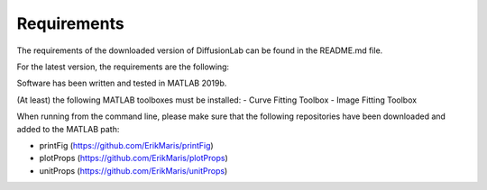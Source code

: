Requirements
=================

The requirements of the downloaded version of DiffusionLab can be found in the README.md file.

For the latest version, the requirements are the following:

Software has been written and tested in MATLAB 2019b.

(At least) the following MATLAB toolboxes must be installed:
- Curve Fitting Toolbox
- Image Fitting Toolbox

When running from the command line, please make sure that the following repositories have been downloaded and added to the MATLAB path:

- printFig (`https://github.com/ErikMaris/printFig <https://github.com/ErikMaris/printFig>`_)
- plotProps (`https://github.com/ErikMaris/plotProps <https://github.com/ErikMaris/plotProps>`_)
- unitProps (`https://github.com/ErikMaris/unitProps <https://github.com/ErikMaris/unitProps>`_)